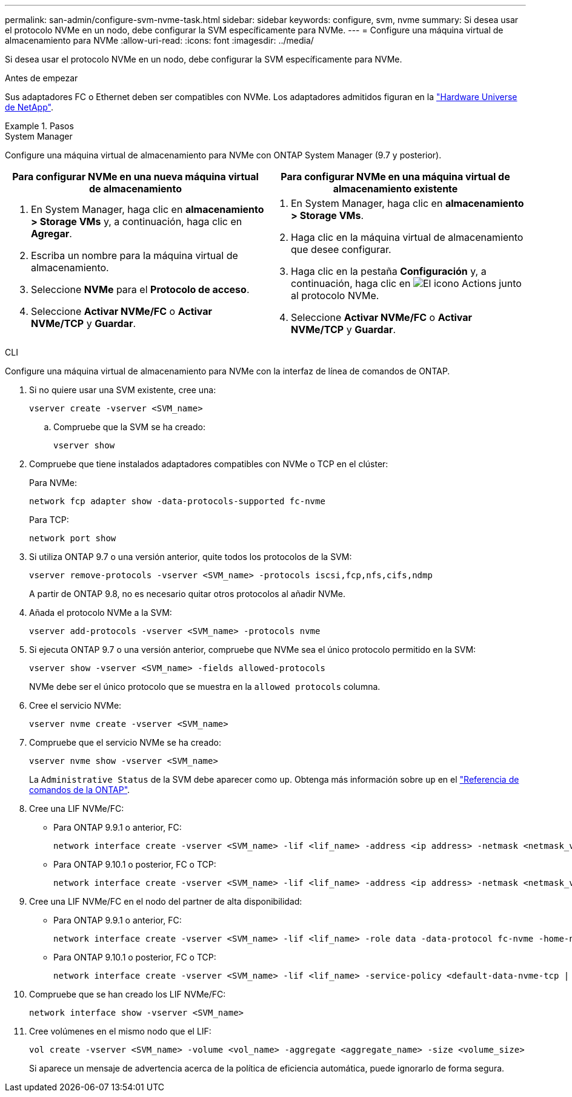 ---
permalink: san-admin/configure-svm-nvme-task.html 
sidebar: sidebar 
keywords: configure, svm, nvme 
summary: Si desea usar el protocolo NVMe en un nodo, debe configurar la SVM específicamente para NVMe. 
---
= Configure una máquina virtual de almacenamiento para NVMe
:allow-uri-read: 
:icons: font
:imagesdir: ../media/


[role="lead"]
Si desea usar el protocolo NVMe en un nodo, debe configurar la SVM específicamente para NVMe.

.Antes de empezar
Sus adaptadores FC o Ethernet deben ser compatibles con NVMe. Los adaptadores admitidos figuran en la https://hwu.netapp.com["Hardware Universe de NetApp"^].

.Pasos
[role="tabbed-block"]
====
.System Manager
--
Configure una máquina virtual de almacenamiento para NVMe con ONTAP System Manager (9.7 y posterior).

[cols="2"]
|===
| Para configurar NVMe en una nueva máquina virtual de almacenamiento | Para configurar NVMe en una máquina virtual de almacenamiento existente 


 a| 
. En System Manager, haga clic en *almacenamiento > Storage VMs* y, a continuación, haga clic en *Agregar*.
. Escriba un nombre para la máquina virtual de almacenamiento.
. Seleccione *NVMe* para el *Protocolo de acceso*.
. Seleccione *Activar NVMe/FC* o *Activar NVMe/TCP* y *Guardar*.

 a| 
. En System Manager, haga clic en *almacenamiento > Storage VMs*.
. Haga clic en la máquina virtual de almacenamiento que desee configurar.
. Haga clic en la pestaña *Configuración* y, a continuación, haga clic en image:icon_gear.gif["El icono Actions"] junto al protocolo NVMe.
. Seleccione *Activar NVMe/FC* o *Activar NVMe/TCP* y *Guardar*.


|===
--
.CLI
--
Configure una máquina virtual de almacenamiento para NVMe con la interfaz de línea de comandos de ONTAP.

. Si no quiere usar una SVM existente, cree una:
+
[source, cli]
----
vserver create -vserver <SVM_name>
----
+
.. Compruebe que la SVM se ha creado:
+
[source, cli]
----
vserver show
----


. Compruebe que tiene instalados adaptadores compatibles con NVMe o TCP en el clúster:
+
Para NVMe:

+
[source, cli]
----
network fcp adapter show -data-protocols-supported fc-nvme
----
+
Para TCP:

+
[source, cli]
----
network port show
----
. Si utiliza ONTAP 9.7 o una versión anterior, quite todos los protocolos de la SVM:
+
[source, cli]
----
vserver remove-protocols -vserver <SVM_name> -protocols iscsi,fcp,nfs,cifs,ndmp
----
+
A partir de ONTAP 9.8, no es necesario quitar otros protocolos al añadir NVMe.

. Añada el protocolo NVMe a la SVM:
+
[source, cli]
----
vserver add-protocols -vserver <SVM_name> -protocols nvme
----
. Si ejecuta ONTAP 9.7 o una versión anterior, compruebe que NVMe sea el único protocolo permitido en la SVM:
+
[source, cli]
----
vserver show -vserver <SVM_name> -fields allowed-protocols
----
+
NVMe debe ser el único protocolo que se muestra en la `allowed protocols` columna.

. Cree el servicio NVMe:
+
[source, cli]
----
vserver nvme create -vserver <SVM_name>
----
. Compruebe que el servicio NVMe se ha creado:
+
[source, cli]
----
vserver nvme show -vserver <SVM_name>
----
+
La `Administrative Status` de la SVM debe aparecer como `up`. Obtenga más información sobre `up` en el link:https://docs.netapp.com/us-en/ontap-cli/up.html["Referencia de comandos de la ONTAP"^].

. Cree una LIF NVMe/FC:
+
** Para ONTAP 9.9.1 o anterior, FC:
+
[source, cli]
----
network interface create -vserver <SVM_name> -lif <lif_name> -address <ip address> -netmask <netmask_value> -role data -data-protocol fc-nvme -home-node <home_node> -home-port <home_port>
----
** Para ONTAP 9.10.1 o posterior, FC o TCP:
+
[source, cli]
----
network interface create -vserver <SVM_name> -lif <lif_name> -address <ip address> -netmask <netmask_value> -service-policy <default-data-nvme-tcp | default-data-nvme-fc> -data-protocol <fcp | fc-nvme | nvme-tcp> -home-node <home_node> -home-port <home_port> -status-admin up -failover-policy disabled -firewall-policy data -auto-revert false -failover-group <failover_group> -is-dns-update-enabled false
----


. Cree una LIF NVMe/FC en el nodo del partner de alta disponibilidad:
+
** Para ONTAP 9.9.1 o anterior, FC:
+
[source, cli]
----
network interface create -vserver <SVM_name> -lif <lif_name> -role data -data-protocol fc-nvme -home-node <home_node> -home-port <home_port>
----
** Para ONTAP 9.10.1 o posterior, FC o TCP:
+
[source, cli]
----
network interface create -vserver <SVM_name> -lif <lif_name> -service-policy <default-data-nvme-tcp | default-data-nvme-fc> -data-protocol <fcp | fc-nvme | nvme-tcp> -home-node <home_node> -home-port <home_port> -status-admin up -failover-policy disabled -firewall-policy data -auto-revert false -failover-group <failover_group> -is-dns-update-enabled false
----


. Compruebe que se han creado los LIF NVMe/FC:
+
[source, cli]
----
network interface show -vserver <SVM_name>
----
. Cree volúmenes en el mismo nodo que el LIF:
+
[source, cli]
----
vol create -vserver <SVM_name> -volume <vol_name> -aggregate <aggregate_name> -size <volume_size>
----
+
Si aparece un mensaje de advertencia acerca de la política de eficiencia automática, puede ignorarlo de forma segura.



--
====